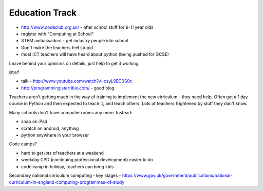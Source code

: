 ===============
Education Track
===============

- http://www.codeclub.org.uk/ - after school stuff for 9-11 year olds
- register with "Computing at School"
- STEM ambassadors - get industry people into school

- Don't make the teachers feel stupid
- most ICT teachers will have heard about python (being pushed for GCSE)

Leave behind your opinions on details, just help to get it working

``@tef`` 

- talk - http://www.youtube.com/watch?v=csyL9EC0S0c
- http://programmingisterrible.com/ - good blog

Teachers aren't getting much in the way of training to implement the new cirriculum - they need help.  Often get a 1 day course in Python and then expected to teach it, and teach others.  Lots of teachers frightened by stuff they don't know.

Many schools don't have computer rooms any more.  Instead:

- snap on iPad
- scratch on android, anything
- python anywhere in your browser

Code camps?

- hard to get *lots* of teachers at a weekend
- weekday CPD (continuing professional development) easier to do
- code camp in holiday, teachers can bring kids

Secondary national cirriculum computing - key stages - https://www.gov.uk/government/publications/national-curriculum-in-england-computing-programmes-of-study
